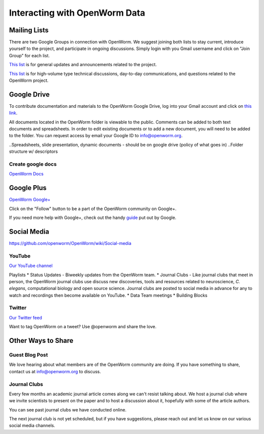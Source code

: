 ******************************
Interacting with OpenWorm Data
******************************

Mailing Lists
=============
There are two Google Groups in connection with OpenWorm. We suggest joining both lists to stay current, 
introduce yourself to the project, and participate in ongoing discussions.  Simply login with you Gmail 
username and click on "Join Group" for each list.

`This list <https://groups.google.com/forum/?hl=en#!forum/openworm>`_ is for general updates and announcements 
related to the project.

`This list <https://groups.google.com/forum/?hl=en#!forum/openworm-discuss>`_ is for high-volume type technical 
discussions, day-to-day communications, and questions related to the OpenWorm project.


Google Drive
============
To contribute documentation and materials to the OpenWorm Google Drive, log into your Gmail account and click on 
`this link <https://drive.google.com/folderview?id=0B_t3mQaA-HaMaXpxVW5BY2JLa1E&usp=sharing>`_.

All documents located in the OpenWorm folder is viewable to the public.  Comments can be added to both text 
documents and spreadsheets.  In order to edit existing documents or to add a new document, you will need to be 
added to the folder.  You can request access by email your Google ID to info@openworm.org. 

..Spreadsheets, slide presentation, dynamic documents - should be on google drive (policy of what goes in)
..Folder structure w/ descriptors

Create google docs
------------------
`OpenWorm Docs <https://drive.google.com/a/openworm.org/?tab=oo#folders/0B_t3mQaA-HaMaXpxVW5BY2JLa1E>`_

.. Best Practices


Google Plus
===========
`OpenWorm Google+ <https://plus.google.com/+OpenwormOrg/posts>`_

Click on the "Follow" button to be a part of the OpenWorm community on Google+. 

If you need more help with Google+, check out the handy `guide <https://support.google.com/plus/?hl=en#topic=3049662>`_
put out by Google.


Social Media
============
https://github.com/openworm/OpenWorm/wiki/Social-media

YouTube
-------
`Our YouTube channel <http://www.youtube.com/user/OpenWorm>`_

Playlists
* Status Updates - Biweekly updates from the OpenWorm team. 
* Journal Clubs - Like journal clubs that meet in person, the OpenWorm journal clubs use discuss new discoveries, 
tools and resources related to neuroscience, *C. elegans*, computational biology and open source science.  
Journal clubs are posted to social media in advance for any to watch and recordings then become available on YouTube.
* Data Team meetings
* Building Blocks


Twitter
-------
`Our Twitter feed <http://twitter.com/openworm>`_

Want to tag OpenWorm on a tweet? Use @openworm and share the love.


Other Ways to Share
===================

Guest Blog Post
---------------
We love hearing about what members are of the OpenWorm community are doing.  If you have something to share, 
contact us at info@openworm.org to discuss.


Journal Clubs
-------------
Every few months an academic journal article comes along we can't resist talking about. We host a journal 
club where we invite scientists to present on the paper and to host a discussion about it, hopefully with 
some of the article authors.

You can see past journal clubs we have conducted online.

The next journal club is not yet scheduled, but if you have suggestions, please reach out and let us know on 
our various social media channels.
